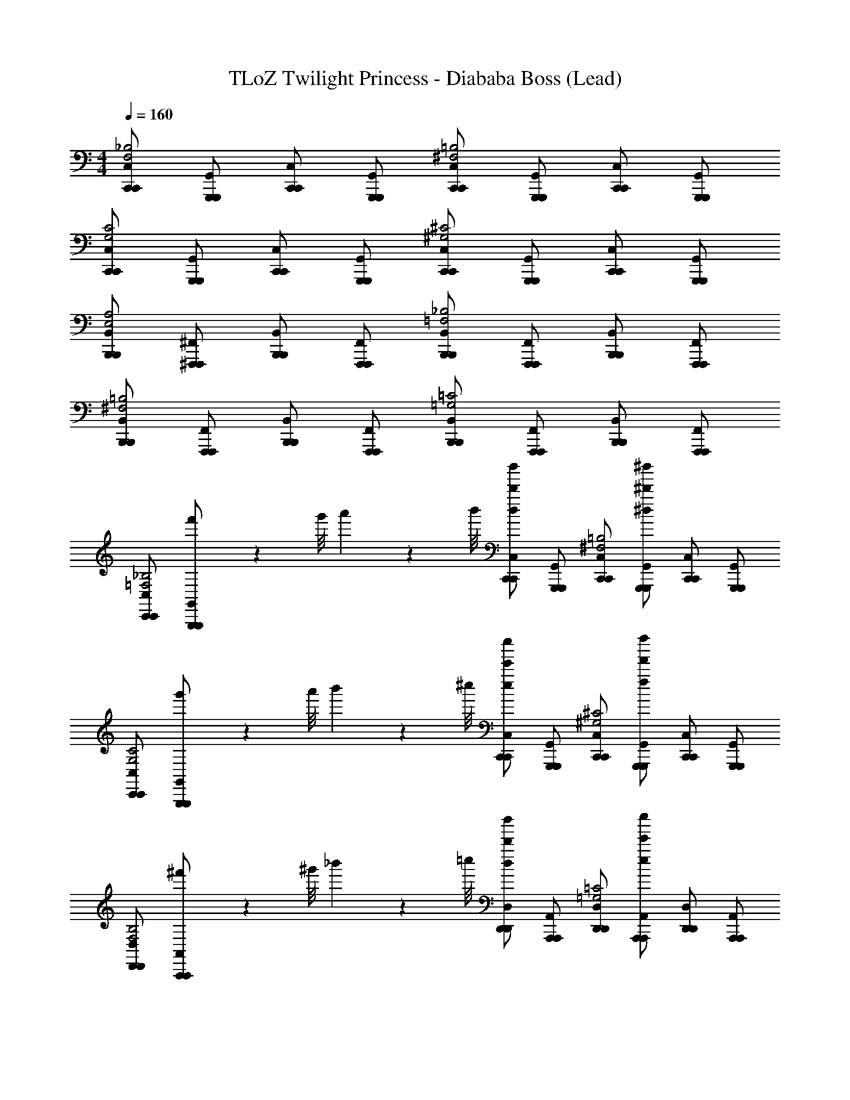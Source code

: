 X: 1
T: TLoZ Twilight Princess - Diababa Boss (Lead)
Z: ABC Generated by Starbound Composer
L: 1/4
M: 4/4
Q: 1/4=160
K: C
[C,,/C,/C,,/F,2_B,2] [G,,,/G,,/G,,,/] [C,,/C,/C,,/] [G,,,/G,,/G,,,/] [C,,/C,/C,,/^F,2=B,2] [G,,,/G,,/G,,,/] [C,,/C,/C,,/] [G,,,/G,,/G,,,/] 
[C,,/C,/C,,/G,2C2] [G,,,/G,,/G,,,/] [C,,/C,/C,,/] [G,,,/G,,/G,,,/] [C,,/C,/C,,/^G,2^C2] [G,,,/G,,/G,,,/] [C,,/C,/C,,/] [G,,,/G,,/G,,,/] 
[B,,,/B,,/B,,,/E,2A,2] [^F,,,/^F,,/F,,,/] [B,,,/B,,/B,,,/] [F,,,/F,,/F,,,/] [B,,,/B,,/B,,,/=F,2_B,2] [F,,,/F,,/F,,,/] [B,,,/B,,/B,,,/] [F,,,/F,,/F,,,/] 
[B,,,/B,,/B,,,/^F,2=B,2] [F,,,/F,,/F,,,/] [B,,,/B,,/B,,,/] [F,,,/F,,/F,,,/] [B,,,/B,,/B,,,/=G,2=C2] [F,,,/F,,/F,,,/] [B,,,/B,,/B,,,/] [F,,,/F,,/F,,,/] 
[C,,/C,/C,,/=F,2_B,2] [f'/9G,,,/G,,/G,,,/] z/72 g'/8 a'3/28 z/56 b'/8 [C,,/C,/C,,/d''/d/d'/] [G,,,/G,,/G,,,/] [C,,/C,/C,,/^F,2=B,2] [G,,,/G,,/G,,,/^d''/^d/^d'/] [C,,/C,/C,,/] [G,,,/G,,/G,,,/] 
[C,,/C,/C,,/G,2C2] [g'/9G,,,/G,,/G,,,/] z/72 a'/8 b'3/28 z/56 ^c''/8 [C,,/C,/C,,/e''/e/e'/] [G,,,/G,,/G,,,/] [C,,/C,/C,,/^G,2^C2] [G,,,/G,,/G,,,/f''/f/f'/] [C,,/C,/C,,/] [G,,,/G,,/G,,,/] 
[D,,/D,/D,,/F,2B,2] [^f'/9A,,,/A,,/A,,,/] z/72 ^g'/8 _b'3/28 z/56 =c''/8 [D,,/D,/D,,/d''/d/d'/] [A,,,/A,,/A,,,/] [D,,/D,/D,,/=G,2=C2] [A,,,/A,,/A,,,/e''/e/e'/] [D,,/D,/D,,/] [A,,,/A,,/A,,,/] 
[D,,/D,/D,,/^G,2^C2] [g'/9A,,,/A,,/A,,,/] z/72 b'/8 c''3/28 z/56 =d''/8 [D,,/D,/D,,/f''/f/=f'/] [A,,,/A,,/A,,,/] [D,,/D,/D,,/A,2D2] [A,,,/A,,/A,,,/^f''/^f/^f'/] [D,,/D,/D,,/] [A,,,/A,,/A,,,/] 
[E/8A/8^D,,/^D,/D,,/G,2C2] [F/4_B/4] [z/8^F13/8=B13/8] [_B,,,/_B,,/B,,,/] [D,,/D,/D,,/] [B,,,/B,,/B,,,/] [D,,/D,/D,,/A,2D2=F2_B2] [B,,,/B,,/B,,,/] [D,,/D,/D,,/] [B,,,/B,,/B,,,/] 
[D,,/D,/D,,/_B,2^D2E2A2] [B,,,/B,,/B,,,/] [D,,/D,/D,,/] [B,,,/B,,/B,,,/] [D,,/D,/D,,/=B,2E2D2^G2] [B,,,/B,,/B,,,/] [D,,/D,/D,,/] [B,,,/B,,/B,,,/] 
[=D,,/=D,/D,,/=G,2=C2=D2=G2] [A,,,/A,,/A,,,/] [D,,/D,/D,,/] [A,,,/A,,/A,,,/] [D,,/D,/D,,/^G,2^C2C2^F2] [A,,,/A,,/A,,,/] [D,,/D,/D,,/] [A,,,/A,,/A,,,/] 
[D,,/D,/D,,/A,2D2=C2=F2] [A,,,/A,,/A,,,/] [D,,/D,/D,,/] [A,,,/A,,/A,,,/] [D,,/D,/D,,/_B,2^D2=B,2E2] [A,,,/A,,/A,,,/] [D,,/D,/D,,/] [A,,,/A,,/A,,,/] 
[^F/8=B/8E,,/E,/E,,/G,2^C2] [G/4c/4] [z/8^G13/8^c13/8] [=g'/9=B,,,/=B,,/B,,,/] z/72 a'/8 =b'3/28 z/56 ^c''/8 [E,,/E,/E,,/e''/e/e'/] [B,,,/B,,/B,,,/] [E,,/E,/E,,/A,2=D2=G2=c2] [B,,,/B,,/B,,,/=f''/=f/=f'/] [E,,/E,/E,,/] [B,,,/B,,/B,,,/] 
[E,,/E,/E,,/_B,2^D2F2B2] [a'/9B,,,/B,,/B,,,/] z/72 b'/8 c''3/28 z/56 ^d''/8 [E,,/E,/E,,/^f''/^f/^f'/] [B,,,/B,,/B,,,/] [E,,/E,/E,,/=B,2E2=F2_B2] [B,,,/B,,/B,,,/g''/g/g'/] [E,,/E,/E,,/] [B,,,/B,,/B,,,/] 
[^G/8^c/8^C,,/^C,/C,,/=C2F2] [A/4=d/4] [z/8B13/8^d13/8] [^g'/9^G,,,/^G,,/G,,,/] z/72 _b'/8 =c''3/28 z/56 =d''/8 [C,,/C,/C,,/=f''/=f/=f'/] [G,,,/G,,/G,,,/] [C,,/C,/C,,/^C2^F2A2=d2] [G,,,/G,,/G,,,/^f''/^f/^f'/] [C,,/C,/C,,/] [G,,,/G,,/G,,,/] 
[=C,,/=C,/C,,/=D2=G2G2=c2] [b'/9=G,,,/=G,,/G,,,/] z/72 c''/8 d''3/28 z/56 e''/8 [C,,/C,/C,,/g''/g/=g'/] [G,,,/G,,/G,,,/] [C,,/C,/C,,/^D2^G2F2=B2] [G,,,/G,,/G,,,/^g''/^g/^g'/] [C,,/C,/C,,/] [G,,,/G,,/G,,,/] 
[_B/6e/6a/6D/6A/6D5/14A5/14D5/14A5/14] z/3 [F,,/6e/6F,,,5/14F,,5/14F,,,5/14] z/3 [F,,/6B/6F,,,5/14F,,5/14F,,,5/14B5/14] z/3 [B/6e/6a/6D/6A/6D5/14A5/14D5/14A5/14] z/3 [F,,/6e/6F,,,5/14F,,5/14F,,,5/14] z/3 [F,,/6B/6F,,,5/14F,,5/14F,,,5/14B5/14] z/3 [B/6e/6a/6D/6A/6D5/14A5/14D5/14A5/14] z/3 [F,,/6D/6F,,,5/14F,,5/14F,,,5/14D5/14] z/3 
[A/6^d/6g/6=D/6G/6D5/14G5/14D5/14G5/14] z/3 [=F,,/6d/6=F,,,5/14F,,5/14F,,,5/14] z/3 [F,,/6A/6F,,,5/14F,,5/14F,,,5/14A5/14] z/3 [A/6d/6g/6D/6G/6D5/14G5/14D5/14G5/14] z/3 [F,,/6d/6F,,,5/14F,,5/14F,,,5/14] z/3 [F,,/6A/6F,,,5/14F,,5/14F,,,5/14A5/14] z/3 [A/6d/6g/6D/6G/6D5/14G5/14D5/14G5/14] z/3 [F,,/6D/6F,,,5/14F,,5/14F,,,5/14D5/14] z/3 
[G/6=d/6=g/6C/6=G/6C5/14G5/14C5/14G5/14] z/3 [E,,/6d/6E,,,5/14E,,5/14E,,,5/14] z/3 [E,,/6^G/6E,,,5/14E,,5/14E,,,5/14G5/14] z/3 [G/6d/6g/6C/6=G/6C5/14G5/14C5/14G5/14] z/3 [E,,/6d/6E,,,5/14E,,5/14E,,,5/14] z/3 [E,,/6^G/6E,,,5/14E,,5/14E,,,5/14G5/14] z/3 [G/6d/6g/6C/6=G/6C5/14G5/14C5/14G5/14] z/3 [E,,/6C/6E,,,5/14E,,5/14E,,,5/14C5/14] z/3 
[G/6^c/6f/6=C/6F/6C5/14F5/14C5/14F5/14] z/3 [^D,,/6c/6^D,,,5/14D,,5/14D,,,5/14] z/3 [D,,/6G/6D,,,5/14D,,5/14D,,,5/14G5/14] z/3 [G/6c/6f/6C/6F/6C5/14F5/14C5/14F5/14] z/3 [D,,/6c/6D,,,5/14D,,5/14D,,,5/14] z/3 [D,,/6G/6D,,,5/14D,,5/14D,,,5/14G5/14] z/3 [G/6c/6f/6C/6F/6C5/14F5/14C5/14F5/14] z/3 [D,,/6C/6D,,,5/14D,,5/14D,,,5/14C5/14] z/3 
M: 7/8
[c'/4C,,,/C,,/C,,/] z/4 [d'/4=D,,,/=D,,/D,,/] z/4 [^D,,,/^D,,/D,,/f4/3] [C,,,/C,,/C,,/] [^F,,,/^F,,/F,,/] [a/4C,,,/C,,/C,,/] z/4 [b/4G,,,/G,,/G,,/] z/4 [C,,,/C,,/C,,/c'5/6] 
[=D,,,/=D,,/D,,/] [d'/4^D,,,/^D,,/D,,/] z/4 [C,,,/C,,/C,,/f5/6] [F,,,/F,,/F,,/] [a/4C,,,/C,,/C,,/] z/4 [b/4G,,,/G,,/G,,/] z/4 [^D,/4D,/4D,,,/D,,/D,,/c'13/] z/4 [F,/4F,/4=F,,,/=F,,/F,,/] z/4 
[^F,,,/^F,,/F,,/A,,4/3A,,4/3] [D,,,/D,,/D,,/] [A,,,/A,,/A,,/] [C,/4C,/4D,,,/D,,/D,,/] z/4 [=D,/4D,/4_B,,,/_B,,/B,,/] z/4 [D,,,/D,,/D,,/^D,5/6D,5/6] [=F,,,/=F,,/F,,/] [F,/4F,/4^F,,,/^F,,/F,,/] z/4 
[C/4C/4D,,,/D,,/D,,/] z/4 [A,,,/A,,/A,,/A,3/A,3/] [D,,,/D,,/D,,/] [B,,,/B,,/B,,/] [B,/4B,/4B,/4E,,,/E,,/E,,/] z/4 [D/4D/4D/4F,,,/F,,/F,,/] z/4 [G,,,/G,,/G,,/F,4/3F,4/3F,4/3] [E,,,/E,,/E,,/] 
[B,,,/B,,/B,,/] [=G,/4G,/4G,/4E,,,/E,,/E,,/] z/4 [A,/4A,/4A,/4=B,,,/=B,,/B,,/] z/4 [E,,,/E,,/E,,/B,B,B,] [F,,,/F,,/F,,/] [G,,,/G,,/G,,/^C/C/C/] [E,,,/E,,/E,,/D/D/D/] [_B,,,/_B,,/B,,/E/E/E/] 
[E,,,/E,,/E,,/F/F/F/] [=B,,,/=B,,/B,,/G/G/G/] [B,,5/14B,5/14^D5/14=F,,,/=F,,/F,,/B,,5/6^G25/4G25/4] z/7 [G,,,/G,,/G,,/] [D,,5/14B,5/14D5/14^G,,,/^G,,/G,,/^F,,5/6] z/7 [F,,,/=F,,/F,,/] [B,,5/14B,5/14D5/14B,,,/B,,/B,,/B,,5/6] z/7 [F,,,/F,,/F,,/] 
[C,,/C,/C,/] [C,5/14=C5/14E5/14^F,,,/^F,,/F,,/C,5/6] z/7 [G,,,/G,,/G,,/] [=G,,5/14C5/14E5/14A,,,/A,,/A,,/G,,5/6] z/7 [F,,,/F,,/F,,/] [C,5/14C5/14E5/14C,,/C,/C,/C,5/6] z/7 [F,,,/F,,/F,,/] [^C,,/^C,/C,/] 
[c'/4c'/4C,,,/=C,,/C,,/] z/4 [d'/4d'/4=D,,,/=D,,/D,,/] z/4 [^D,,,/^D,,/D,,/f4/3f4/3] [C,,,/C,,/C,,/] [F,,,/F,,/F,,/] [a/4a/4C,,,/C,,/C,,/] z/4 [b/4b/4=G,,,/G,,/G,,/] z/4 [C,,,/C,,/C,,/c'5/6c'5/6] 
[=D,,,/=D,,/D,,/] [d'/4d'/4^D,,,/^D,,/D,,/] z/4 [C,,,/C,,/C,,/f5/6f5/6] [F,,,/F,,/F,,/] [a/4a/4C,,,/C,,/C,,/] z/4 [b/4b/4G,,,/G,,/G,,/] z/4 [D,/4D,/4D,,,/D,,/D,,/c'5/6c'13/] z/4 [F,/4F,/4=F,,,/=F,,/F,,/] z/4 
[^F,,,/^F,,/F,,/A,,4/3A,,4/3] [D,,,/D,,/D,,/] [A,,,/A,,/A,,/] [=C,/4C,/4D,,,/D,,/D,,/] z/4 [=D,/4D,/4_B,,,/_B,,/B,,/] z/4 [D,,,/D,,/D,,/^D,5/6D,5/6] [=F,,,/=F,,/F,,/] [F,/4F,/4^F,,,/^F,,/F,,/] z/4 
[C/4C/4D,,,/D,,/D,,/] z/4 [A,,,/A,,/A,,/A,3/A,3/] [D,,,/D,,/D,,/] [B,,,/B,,/B,,/] [=G/4=B/4B/4E,,,/E,,/E,,/] z/4 [B/4d/4d/4F,,,/F,,/F,,/] z/4 [G,,,/G,,/G,,/=D4/3F4/3F4/3] [E,,,/E,,/E,,/] 
[B,,,/B,,/B,,/] [E/4G/4G/4E,,,/E,,/E,,/] z/4 [F/4A/4A/4=B,,,/=B,,/B,,/] z/4 [E,,,/E,,/E,,/GBB] [F,,,/F,,/F,,/] [G,,,/G,,/G,,/_B/c/c/] [E,,,/E,,/E,,/=B/d/d/] [b/4B/4_B,,,/_B,,/B,,/] [^c'/4c/4] 
[D/4=d'/4d/4E,,,/E,,/E,,/] [E/4e'/4e/4] [F/4f'/4f/4=B,,,/=B,,/B,,/] [G/4=g'/4g/4] [e/a/a'/a'/e/a/B/e/a/^G,,,5/8^G,,5/8G,,,5/6G,,,5/6G,,] z [^C,/F,/C,/F,/C,/F,/] [z/G,,,5/8G,,5/8G,,,5/6G,,,5/6G,,] [e5/14a5/14e5/14a5/14B5/14e5/14a5/14a'/] z/7 
[=f5/14_b5/14f5/14b5/14b'/=c/f/b/] z/7 [=D,/G,/D,/G,/D,/G,/] [z/G,,,5/8G,,5/8G,,,5/6G,,,5/6G,,] [e5/14a5/14e5/14a5/14B5/14e5/14a5/14a'/] z9/14 [e5/14a5/14e5/14a5/14B5/14e5/14a5/14a'/] z/7 [B,/6E/6B,/6E/6B,/6E/6B,/6E/6B,/6E/6] z/12 [B,/6E/6B,/6E/6B,/6E/6B,/6E/6B,/6E/6] z/12 [_B,/6^D/6B,/6D/6B,/6D/6B,/6D/6B,/6D/6] z/12 [=B,/6E/6B,/6E/6B,/6E/6B,/6E/6B,/6E/6] z/12 
[z/F,,,5/8F,,5/8F,,,5/6F,,,5/6F,,] b/9 z/72 =c'/8 d'3/28 z/56 e'/8 [d/g/g'/g'/d/g/A/d/g/] [B,,/E,/B,,/E,/B,,/E,/] [z/F,,,5/8F,,5/8F,,,5/6F,,,5/6F,,] [d5/14g5/14d5/14g5/14A5/14d5/14g5/14g'/] z/7 [^d5/14^g5/14d5/14g5/14^g'/_B/d/g/] z/7 [=C,/=F,/C,/F,/C,/F,/] 
[z/F,,,5/8F,,5/8F,,,5/6F,,,5/6F,,] [=d5/14=g5/14d5/14g5/14A5/14d5/14g5/14=g'/] z9/14 [d5/14g5/14d5/14g5/14A5/14d5/14g5/14B,,/E,/B,,/E,/B,,/E,/g'/] z/7 [A,/6=D/6A,/6D/6A,/6D/6A,/6D/6] z/12 [A,/6D/6A,/6D/6A,/6D/6A,/6D/6] z/12 [c'/9^G,/6^C/6G,/6C/6G,/6C/6G,/6C/6=G,,,5/14=G,,5/14^d5/14^g5/14B5/14d5/14g5/14d5/12g5/12C,5/12F,5/12C,5/12F,5/12G,,,/G,,/G,,,/C,/F,/^g'/] z/72 d'/8 [e'3/28A,/6D/6A,/6D/6A,/6D/6A,/6D/6] z/56 f'/8 [e/a/a'/a'/a'/e/a/=B/e/a/^G,,,5/8^G,,5/8G,,,5/6G,,,5/6G,,] z 
[^C,/^F,/C,/F,/C,/F,/] [z/G,,,5/8G,,5/8G,,,5/6G,,,5/6G,,] [e5/14a5/14a'5/14e5/14a5/14B5/14e5/14a5/14a'/] z/7 [f5/14b5/14f5/14b5/14b'/b'/c/f/b/] z/7 [D,/=G,/D,/G,/D,/G,/] [z/G,,,5/8G,,5/8G,,,5/6G,,,5/6G,,] [e5/14a5/14e5/14a5/14B5/14e5/14a5/14a'/] z9/14 
[e5/14a5/14e5/14a5/14B5/14e5/14a5/14a'/] z/7 [B,/6E/6B,/6E/6B,/6E/6B,/6E/6B,/6E/6] z/12 [B,/6E/6B,/6E/6B,/6E/6B,/6E/6B,/6E/6] z/12 [_B,/6^D/6B,/6D/6B,/6D/6B,/6D/6B,/6D/6] z/12 [=B,/6E/6B,/6E/6B,/6E/6B,/6E/6B,/6E/6] z/12 [z/F,,,5/8F,,5/8F,,,5/6F,,,5/6F,,] b/9 z/72 c'/8 d'3/28 z/56 e'/8 [=d/=g/=g'/g'/g'/d/g/A/d/g/] [B,,/E,/B,,/E,/B,,/E,/] [z/F,,,5/8F,,5/8F,,,5/6F,,,5/6F,,] 
[g'/6d5/14g5/14d5/14g5/14A5/14d5/14g5/14g'/] z/3 [^d5/14^g5/14d5/14g5/14^g'/g'/_B/d/g/] z/7 [=C,/=F,/C,/F,/C,/F,/] [z/F,,,5/8F,,5/8F,,,5/6F,,,5/6F,,] [=d5/14=g5/14d5/14g5/14A5/14d5/14g5/14=g'/] z9/14 [d5/14g5/14d5/14g5/14A5/14d5/14g5/14B,,/E,/B,,/E,/B,,/E,/g'/] z/7 [A,/6=D/6A,/6D/6A,/6D/6A,/6D/6] z/12 [A,/6D/6A,/6D/6A,/6D/6A,/6D/6] z/12 
[^G,/6C/6G,/6C/6G,/6C/6G,/6C/6=G,,,5/14=G,,5/14^d5/14^g5/14B5/14d5/14g5/14d5/12g5/12C,5/12F,5/12C,5/12F,5/12G,,,/G,,/G,,,/C,/F,/^g'/] z/12 [A,/6D/6A,/6D/6A,/6D/6A,/6D/6] z/12 
M: 4/4
[z/^G,,7/4^G,,,8G,,8G,,,8G,,8G,,8G,,,8G,,8G,,8] [a/A/] [g/^G/] [e/E/] [=g/=G/] [^f/F/] [=d/D/] 
[=f/=F/] [e/E/] [c/=C/] [^c/^C/] [^f/^F/] [D,,5/32g9/28G9/28] z/96 D,,13/84 z/84 [D,,/6c'31/96=c31/96] D,,5/32 z/96 [D,,13/84=f'/3=f/3] z/84 D,,/6 [D,,5/32c'9/28=C9/28c9/28] z/96 D,,13/84 z/84 [D,,/6f'31/96=F31/96f31/96] 
D,,5/32 z/96 [D,,13/84b'/3B/3b/3] z/84 D,,/6 [C,,/C,/C,,/F,2_B,2] [=G,,,/=G,,/G,,,/] [C,,/C,/C,,/] [G,,,/G,,/G,,,/] [C,,/C,/C,,/^F,2=B,2] [G,,,/G,,/G,,,/] [C,,/C,/C,,/] 
[G,,,/G,,/G,,,/] [C,,/C,/C,,/=G,2C2] [G,,,/G,,/G,,,/] [C,,/C,/C,,/] [G,,,/G,,/G,,,/] [C,,/C,/C,,/^G,2^C2] [G,,,/G,,/G,,,/] [C,,/C,/C,,/] 
[G,,,/G,,/G,,,/] [B,,,/B,,/B,,,/E,2A,2] [F,,,/F,,/F,,,/] [B,,,/B,,/B,,,/] [F,,,/F,,/F,,,/] [B,,,/B,,/B,,,/=F,2_B,2] [F,,,/F,,/F,,,/] [B,,,/B,,/B,,,/] 
[F,,,/F,,/F,,,/] [B,,,/B,,/B,,,/^F,2=B,2] [F,,,/F,,/F,,,/] [B,,,/B,,/B,,,/] [F,,,/F,,/F,,,/] [B,,,/B,,/B,,,/=G,2=C2] [F,,,/F,,/F,,,/] [B,,,/B,,/B,,,/] 
[F,,,/F,,/F,,,/] [C,,/C,/C,,/=F,2_B,2] [f'/9G,,,/G,,/G,,,/] z/72 =g'/8 a'3/28 z/56 =b'/8 [C,,/C,/C,,/d''/d/d'/] [G,,,/G,,/G,,,/] [C,,/C,/C,,/^F,2=B,2] [G,,,/G,,/G,,,/^d''/^d/^d'/] [C,,/C,/C,,/] 
[G,,,/G,,/G,,,/] [C,,/C,/C,,/G,2C2] [g'/9G,,,/G,,/G,,,/] z/72 a'/8 b'3/28 z/56 ^c''/8 [C,,/C,/C,,/e''/e/e'/] [G,,,/G,,/G,,,/] [C,,/C,/C,,/^G,2^C2] [G,,,/G,,/G,,,/=f''/f/f'/] [C,,/C,/C,,/] 
[G,,,/G,,/G,,,/] [=D,,/D,/D,,/F,2B,2] [^f'/9A,,,/A,,/A,,,/] z/72 ^g'/8 _b'3/28 z/56 =c''/8 [D,,/D,/D,,/d''/d/d'/] [A,,,/A,,/A,,,/] [D,,/D,/D,,/=G,2=C2] [A,,,/A,,/A,,,/e''/e/e'/] [D,,/D,/D,,/] 
[A,,,/A,,/A,,,/] [D,,/D,/D,,/^G,2^C2] [g'/9A,,,/A,,/A,,,/] z/72 b'/8 c''3/28 z/56 =d''/8 [D,,/D,/D,,/f''/f/=f'/] [A,,,/A,,/A,,,/] [D,,/D,/D,,/A,2D2] [A,,,/A,,/A,,,/^f''/^f/^f'/] [D,,/D,/D,,/] 
[A,,,/A,,/A,,,/] [E/8A/8^D,,/^D,/D,,/G,2C2] [F/4B/4] [z/8^F13/8=B13/8] [_B,,,/_B,,/B,,,/] [D,,/D,/D,,/] [B,,,/B,,/B,,,/] [D,,/D,/D,,/A,2D2=F2_B2] [B,,,/B,,/B,,,/] [D,,/D,/D,,/] 
[B,,,/B,,/B,,,/] [D,,/D,/D,,/_B,2^D2E2A2] [B,,,/B,,/B,,,/] [D,,/D,/D,,/] [B,,,/B,,/B,,,/] [D,,/D,/D,,/=B,2E2D2^G2] [B,,,/B,,/B,,,/] [D,,/D,/D,,/] 
[B,,,/B,,/B,,,/] [=D,,/=D,/D,,/=G,2=C2=D2=G2] [A,,,/A,,/A,,,/] [D,,/D,/D,,/] [A,,,/A,,/A,,,/] [D,,/D,/D,,/^G,2^C2C2^F2] [A,,,/A,,/A,,,/] [D,,/D,/D,,/] 
[A,,,/A,,/A,,,/] [D,,/D,/D,,/A,2D2=C2=F2] [A,,,/A,,/A,,,/] [D,,/D,/D,,/] [A,,,/A,,/A,,,/] [D,,/D,/D,,/_B,2^D2=B,2E2] [A,,,/A,,/A,,,/] [D,,/D,/D,,/] 
[A,,,/A,,/A,,,/] [^F/8=B/8E,,/E,/E,,/G,2^C2] [G/4c/4] [z/8^G13/8^c13/8] [=g'/9=B,,,/=B,,/B,,,/] z/72 a'/8 =b'3/28 z/56 ^c''/8 [E,,/E,/E,,/e''/e/e'/] [B,,,/B,,/B,,,/] [E,,/E,/E,,/A,2=D2=G2=c2] [B,,,/B,,/B,,,/=f''/=f/=f'/] [E,,/E,/E,,/] 
[B,,,/B,,/B,,,/] [E,,/E,/E,,/_B,2^D2F2B2] [a'/9B,,,/B,,/B,,,/] z/72 b'/8 c''3/28 z/56 ^d''/8 [E,,/E,/E,,/^f''/^f/^f'/] [B,,,/B,,/B,,,/] [E,,/E,/E,,/=B,2E2=F2_B2] [B,,,/B,,/B,,,/=g''/g/g'/] [E,,/E,/E,,/] 
[B,,,/B,,/B,,,/] [^G/8^c/8^C,,/^C,/C,,/=C2F2] [A/4=d/4] [z/8B13/8^d13/8] [^g'/9^G,,,/^G,,/G,,,/] z/72 _b'/8 =c''3/28 z/56 =d''/8 [C,,/C,/C,,/=f''/=f/=f'/] [G,,,/G,,/G,,,/] [C,,/C,/C,,/^C2^F2A2=d2] [G,,,/G,,/G,,,/^f''/^f/^f'/] [C,,/C,/C,,/] 
[G,,,/G,,/G,,,/] [=C,,/=C,/C,,/=D2=G2G2=c2] [b'/9=G,,,/=G,,/G,,,/] z/72 c''/8 d''3/28 z/56 e''/8 [C,,/C,/C,,/g''/g/=g'/] [G,,,/G,,/G,,,/] [C,,/C,/C,,/^D2^G2F2=B2] [G,,,/G,,/G,,,/^g''/^g/^g'/] [C,,/C,/C,,/] 
[G,,,/G,,/G,,,/] [_B/6e/6a/6D/6A/6D5/14A5/14D5/14A5/14] z/3 [F,,/6e/6F,,,5/14F,,5/14F,,,5/14] z/3 [F,,/6B/6F,,,5/14F,,5/14F,,,5/14B5/14] z/3 [B/6e/6a/6D/6A/6D5/14A5/14D5/14A5/14] z/3 [F,,/6e/6F,,,5/14F,,5/14F,,,5/14] z/3 [F,,/6B/6F,,,5/14F,,5/14F,,,5/14B5/14] z/3 [B/6e/6a/6D/6A/6D5/14A5/14D5/14A5/14] z/3 
[F,,/6D/6F,,,5/14F,,5/14F,,,5/14D5/14] z/3 [A/6^d/6g/6=D/6G/6D5/14G5/14D5/14G5/14] z/3 [=F,,/6d/6=F,,,5/14F,,5/14F,,,5/14] z/3 [F,,/6A/6F,,,5/14F,,5/14F,,,5/14A5/14] z/3 [A/6d/6g/6D/6G/6D5/14G5/14D5/14G5/14] z/3 [F,,/6d/6F,,,5/14F,,5/14F,,,5/14] z/3 [F,,/6A/6F,,,5/14F,,5/14F,,,5/14A5/14] z/3 [A/6d/6g/6D/6G/6D5/14G5/14D5/14G5/14] z/3 
[F,,/6D/6F,,,5/14F,,5/14F,,,5/14D5/14] z/3 [G/6=d/6=g/6C/6=G/6C5/14G5/14C5/14G5/14] z/3 [E,,/6d/6E,,,5/14E,,5/14E,,,5/14] z/3 [E,,/6^G/6E,,,5/14E,,5/14E,,,5/14G5/14] z/3 [G/6d/6g/6C/6=G/6C5/14G5/14C5/14G5/14] z/3 [E,,/6d/6E,,,5/14E,,5/14E,,,5/14] z/3 [E,,/6^G/6E,,,5/14E,,5/14E,,,5/14G5/14] z/3 [G/6d/6g/6C/6=G/6C5/14G5/14C5/14G5/14] z/3 
[E,,/6C/6E,,,5/14E,,5/14E,,,5/14C5/14] z/3 [G/6^c/6f/6=C/6F/6C5/14F5/14C5/14F5/14] z/3 [^D,,/6c/6D,,,5/14D,,5/14D,,,5/14] z/3 [D,,/6G/6D,,,5/14D,,5/14D,,,5/14G5/14] z/3 [G/6c/6f/6C/6F/6C5/14F5/14C5/14F5/14] z/3 [D,,/6c/6D,,,5/14D,,5/14D,,,5/14] z/3 [D,,/6G/6D,,,5/14D,,5/14D,,,5/14G5/14] z/3 [G/6c/6f/6C/6F/6C5/14F5/14C5/14F5/14] z/3 
[D,,/6C/6D,,,5/14D,,5/14D,,,5/14C5/14] z/3 
M: 7/8
[c'/4C,,,/C,,/C,,/] z/4 [d'/4=D,,,/=D,,/D,,/] z/4 [^D,,,/^D,,/D,,/f4/3] [C,,,/C,,/C,,/] [^F,,,/^F,,/F,,/] [a/4C,,,/C,,/C,,/] z/4 [=b/4G,,,/G,,/G,,/] z/4 
[C,,,/C,,/C,,/c'5/6] [=D,,,/=D,,/D,,/] [d'/4^D,,,/^D,,/D,,/] z/4 [C,,,/C,,/C,,/f5/6] [F,,,/F,,/F,,/] [a/4C,,,/C,,/C,,/] z/4 [b/4G,,,/G,,/G,,/] z/4 [^D,/4D,/4D,,,/D,,/D,,/c'13/] z/4 
[F,/4F,/4=F,,,/=F,,/F,,/] z/4 [^F,,,/^F,,/F,,/A,,4/3A,,4/3] [D,,,/D,,/D,,/] [A,,,/A,,/A,,/] [C,/4C,/4D,,,/D,,/D,,/] z/4 [=D,/4D,/4_B,,,/_B,,/B,,/] z/4 [D,,,/D,,/D,,/^D,5/6D,5/6] [=F,,,/=F,,/F,,/] 
[F,/4F,/4^F,,,/^F,,/F,,/] z/4 [C/4C/4D,,,/D,,/D,,/] z/4 [A,,,/A,,/A,,/A,3/A,3/] [D,,,/D,,/D,,/] [B,,,/B,,/B,,/] [B,/4B,/4B,/4E,,,/E,,/E,,/] z/4 [D/4D/4D/4F,,,/F,,/F,,/] z/4 [G,,,/G,,/G,,/F,4/3F,4/3F,4/3] 
[E,,,/E,,/E,,/] [B,,,/B,,/B,,/] [=G,/4G,/4G,/4E,,,/E,,/E,,/] z/4 [A,/4A,/4A,/4=B,,,/=B,,/B,,/] z/4 [E,,,/E,,/E,,/B,B,B,] [F,,,/F,,/F,,/] [G,,,/G,,/G,,/^C/C/C/] [E,,,/E,,/E,,/D/D/D/] 
[_B,,,/_B,,/B,,/E/E/E/] [E,,,/E,,/E,,/F/F/F/] [=B,,,/=B,,/B,,/G/G/G/] [B,,5/14B,5/14^D5/14=F,,,/=F,,/F,,/B,,5/6^G25/4G25/4] z/7 [G,,,/G,,/G,,/] [D,,5/14B,5/14D5/14^G,,,/^G,,/G,,/^F,,5/6] z/7 [F,,,/=F,,/F,,/] [B,,5/14B,5/14D5/14B,,,/B,,/B,,/B,,5/6] z/7 
[F,,,/F,,/F,,/] [C,,/C,/C,/] [C,5/14=C5/14E5/14^F,,,/^F,,/F,,/C,5/6] z/7 [G,,,/G,,/G,,/] [=G,,5/14C5/14E5/14A,,,/A,,/A,,/G,,5/6] z/7 [F,,,/F,,/F,,/] [C,5/14C5/14E5/14C,,/C,/C,/C,5/6] z/7 [F,,,/F,,/F,,/] 
[^C,,/^C,/C,/] [c'/4c'/4C,,,/=C,,/C,,/] z/4 [d'/4d'/4=D,,,/=D,,/D,,/] z/4 [^D,,,/^D,,/D,,/f4/3f4/3] [C,,,/C,,/C,,/] [F,,,/F,,/F,,/] [a/4a/4C,,,/C,,/C,,/] z/4 [b/4b/4=G,,,/G,,/G,,/] z/4 
[C,,,/C,,/C,,/c'5/6c'5/6] [=D,,,/=D,,/D,,/] [d'/4d'/4^D,,,/^D,,/D,,/] z/4 [C,,,/C,,/C,,/f5/6f5/6] [F,,,/F,,/F,,/] [a/4a/4C,,,/C,,/C,,/] z/4 [b/4b/4G,,,/G,,/G,,/] z/4 [D,/4D,/4D,,,/D,,/D,,/c'5/6c'13/] z/4 
[F,/4F,/4=F,,,/=F,,/F,,/] z/4 [^F,,,/^F,,/F,,/A,,4/3A,,4/3] [D,,,/D,,/D,,/] [A,,,/A,,/A,,/] [=C,/4C,/4D,,,/D,,/D,,/] z/4 [=D,/4D,/4_B,,,/_B,,/B,,/] z/4 [D,,,/D,,/D,,/^D,5/6D,5/6] [=F,,,/=F,,/F,,/] 
[F,/4F,/4^F,,,/^F,,/F,,/] z/4 [C/4C/4D,,,/D,,/D,,/] z/4 [A,,,/A,,/A,,/A,3/A,3/] [D,,,/D,,/D,,/] [B,,,/B,,/B,,/] [=G/4=B/4B/4E,,,/E,,/E,,/] z/4 [B/4d/4d/4F,,,/F,,/F,,/] z/4 [G,,,/G,,/G,,/=D4/3F4/3F4/3] 
[E,,,/E,,/E,,/] [B,,,/B,,/B,,/] [E/4G/4G/4E,,,/E,,/E,,/] z/4 [F/4A/4A/4=B,,,/=B,,/B,,/] z/4 [E,,,/E,,/E,,/GBB] [F,,,/F,,/F,,/] [G,,,/G,,/G,,/_B/c/c/] [E,,,/E,,/E,,/=B/d/d/] 
[b/4B/4_B,,,/_B,,/B,,/] [^c'/4c/4] [D/4=d'/4d/4E,,,/E,,/E,,/] [E/4e'/4e/4] [F/4f'/4f/4=B,,,/=B,,/B,,/] [G/4=g'/4g/4] [e/a/a'/a'/e/a/B/e/a/^G,,,5/8^G,,5/8G,,,5/6G,,,5/6G,,] z [^C,/F,/C,/F,/C,/F,/] [z/G,,,5/8G,,5/8G,,,5/6G,,,5/6G,,] 
[e5/14a5/14e5/14a5/14B5/14e5/14a5/14a'/] z/7 [=f5/14_b5/14f5/14b5/14b'/=c/f/b/] z/7 [=D,/G,/D,/G,/D,/G,/] [z/G,,,5/8G,,5/8G,,,5/6G,,,5/6G,,] [e5/14a5/14e5/14a5/14B5/14e5/14a5/14a'/] z9/14 [e5/14a5/14e5/14a5/14B5/14e5/14a5/14a'/] z/7 [B,/6E/6B,/6E/6B,/6E/6B,/6E/6B,/6E/6] z/12 [B,/6E/6B,/6E/6B,/6E/6B,/6E/6B,/6E/6] z/12 
[_B,/6^D/6B,/6D/6B,/6D/6B,/6D/6B,/6D/6] z/12 [=B,/6E/6B,/6E/6B,/6E/6B,/6E/6B,/6E/6] z/12 [z/F,,,5/8F,,5/8F,,,5/6F,,,5/6F,,] b/9 z/72 =c'/8 d'3/28 z/56 e'/8 [d/g/g'/g'/d/g/A/d/g/] [B,,/E,/B,,/E,/B,,/E,/] [z/F,,,5/8F,,5/8F,,,5/6F,,,5/6F,,] [d5/14g5/14d5/14g5/14A5/14d5/14g5/14g'/] z/7 [^d5/14^g5/14d5/14g5/14^g'/_B/d/g/] z/7 
[=C,/=F,/C,/F,/C,/F,/] [z/F,,,5/8F,,5/8F,,,5/6F,,,5/6F,,] [=d5/14=g5/14d5/14g5/14A5/14d5/14g5/14=g'/] z9/14 [d5/14g5/14d5/14g5/14A5/14d5/14g5/14B,,/E,/B,,/E,/B,,/E,/g'/] z/7 [A,/6=D/6A,/6D/6A,/6D/6A,/6D/6] z/12 [A,/6D/6A,/6D/6A,/6D/6A,/6D/6] z/12 [c'/9^G,/6^C/6G,/6C/6G,/6C/6G,/6C/6=G,,,5/14=G,,5/14^d5/14^g5/14B5/14d5/14g5/14d5/12g5/12C,5/12F,5/12C,5/12F,5/12G,,,/G,,/G,,,/C,/F,/^g'/] z/72 d'/8 [e'3/28A,/6D/6A,/6D/6A,/6D/6A,/6D/6] z/56 f'/8 [e/a/a'/a'/a'/e/a/=B/e/a/^G,,,5/8^G,,5/8G,,,5/6G,,,5/6G,,] z 
[^C,/^F,/C,/F,/C,/F,/] [z/G,,,5/8G,,5/8G,,,5/6G,,,5/6G,,] [e5/14a5/14a'5/14e5/14a5/14B5/14e5/14a5/14a'/] z/7 [f5/14b5/14f5/14b5/14b'/b'/c/f/b/] z/7 [D,/=G,/D,/G,/D,/G,/] [z/G,,,5/8G,,5/8G,,,5/6G,,,5/6G,,] [e5/14a5/14e5/14a5/14B5/14e5/14a5/14a'/] z9/14 
[e5/14a5/14e5/14a5/14B5/14e5/14a5/14a'/] z/7 [B,/6E/6B,/6E/6B,/6E/6B,/6E/6B,/6E/6] z/12 [B,/6E/6B,/6E/6B,/6E/6B,/6E/6B,/6E/6] z/12 [_B,/6^D/6B,/6D/6B,/6D/6B,/6D/6B,/6D/6] z/12 [=B,/6E/6B,/6E/6B,/6E/6B,/6E/6B,/6E/6] z/12 [z/F,,,5/8F,,5/8F,,,5/6F,,,5/6F,,] b/9 z/72 c'/8 d'3/28 z/56 e'/8 [=d/=g/=g'/g'/g'/d/g/A/d/g/] [B,,/E,/B,,/E,/B,,/E,/] [z/F,,,5/8F,,5/8F,,,5/6F,,,5/6F,,] 
[g'/6d5/14g5/14d5/14g5/14A5/14d5/14g5/14g'/] z/3 [^d5/14^g5/14d5/14g5/14^g'/g'/_B/d/g/] z/7 [=C,/=F,/C,/F,/C,/F,/] [z/F,,,5/8F,,5/8F,,,5/6F,,,5/6F,,] [=d5/14=g5/14d5/14g5/14A5/14d5/14g5/14=g'/] z9/14 [d5/14g5/14d5/14g5/14A5/14d5/14g5/14B,,/E,/B,,/E,/B,,/E,/g'/] z/7 [A,/6=D/6A,/6D/6A,/6D/6A,/6D/6] z/12 [A,/6D/6A,/6D/6A,/6D/6A,/6D/6] z/12 
[^G,/6C/6G,/6C/6G,/6C/6G,/6C/6=G,,,5/14=G,,5/14^d5/14^g5/14B5/14d5/14g5/14d5/12g5/12C,5/12F,5/12C,5/12F,5/12G,,,/G,,/G,,,/C,/F,/^g'/] z/12 [A,/6D/6A,/6D/6A,/6D/6A,/6D/6] z/12 
M: 4/4
[z/^G,,7/4^G,,,8G,,8G,,,8G,,8G,,8G,,,8G,,8G,,8] [a/A/] [g/^G/] [e/E/] [=g/=G/] [^f/F/] [=d/D/] 
[=f/=F/] [e/E/] [c/=C/] [^c/^C/] [^f/^F/] [D,,5/32g9/28G9/28] z/96 D,,13/84 z/84 [D,,/6c'31/96=c31/96] D,,5/32 z/96 [D,,13/84=f'/3=f/3] z/84 D,,/6 [D,,5/32c'9/28=C9/28c9/28] z/96 D,,13/84 z/84 [D,,/6f'31/96=F31/96f31/96] 
D,,5/32 z/96 [D,,13/84b'/3B/3b/3] z/84 D,,/6 
